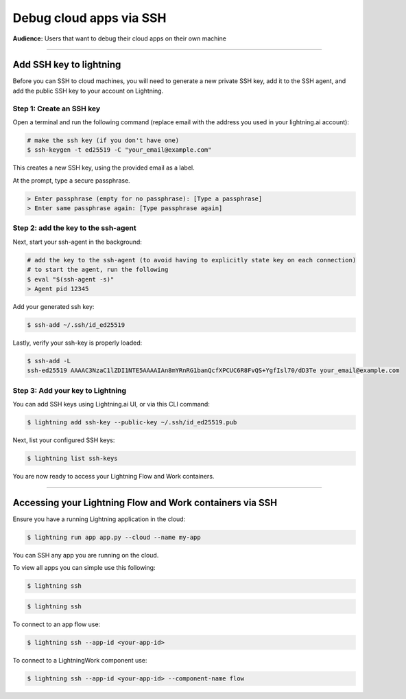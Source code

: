 
#################################
Debug cloud apps via SSH
#################################

**Audience:** Users that want to debug their cloud apps on their own machine

----

**********************************************************
Add SSH key to lightning
**********************************************************

Before you can SSH to cloud machines, you will need to generate a new private SSH key, add it to the SSH agent, and add the public SSH key to your account on Lightning.


Step 1: Create an SSH key
===================

Open a terminal and run the following command (replace email with the address you used in your lightning.ai account):

.. code:: bash

   # make the ssh key (if you don't have one)
   $ ssh-keygen -t ed25519 -C "your_email@example.com"

This creates a new SSH key, using the provided email as a label.

At the prompt, type a secure passphrase.

.. code:: bash

   > Enter passphrase (empty for no passphrase): [Type a passphrase]
   > Enter same passphrase again: [Type passphrase again]


Step 2: add the key to the ssh-agent
===========================

Next, start your ssh-agent in the background:

.. code:: bash

   # add the key to the ssh-agent (to avoid having to explicitly state key on each connection)
   # to start the agent, run the following
   $ eval "$(ssh-agent -s)"
   > Agent pid 12345

Add your generated ssh key:

.. code:: bash

   $ ssh-add ~/.ssh/id_ed25519

Lastly, verify your ssh-key is properly loaded:

.. code:: bash

   $ ssh-add -L
   ssh-ed25519 AAAAC3NzaC1lZDI1NTE5AAAAIAn8mYRnRG1banQcfXPCUC6R8FvQS+YgfIsl70/dD3Te your_email@example.com

Step 3: Add your key to Lightning
=========================

You can add SSH keys using Lightning.ai UI, or via this CLI command:

.. code:: bash

   $ lightning add ssh-key --public-key ~/.ssh/id_ed25519.pub

Next, list your configured SSH keys:

.. code:: bash

   $ lightning list ssh-keys

You are now ready to access your Lightning Flow and Work containers.

----

**********************************************************
Accessing your Lightning Flow and Work containers via SSH
**********************************************************

Ensure you have a running Lightning application in the cloud:

.. code:: bash

   $ lightning run app app.py --cloud --name my-app

You can SSH any app you are running on the cloud.

To view all apps you can simple use this following:

.. code:: bash

   $ lightning ssh


.. code:: bash

   $ lightning ssh

To connect to an app flow use:

.. code:: bash

   $ lightning ssh --app-id <your-app-id>

To connect to a LightningWork component use:

.. code:: bash

   $ lightning ssh --app-id <your-app-id> --component-name flow
